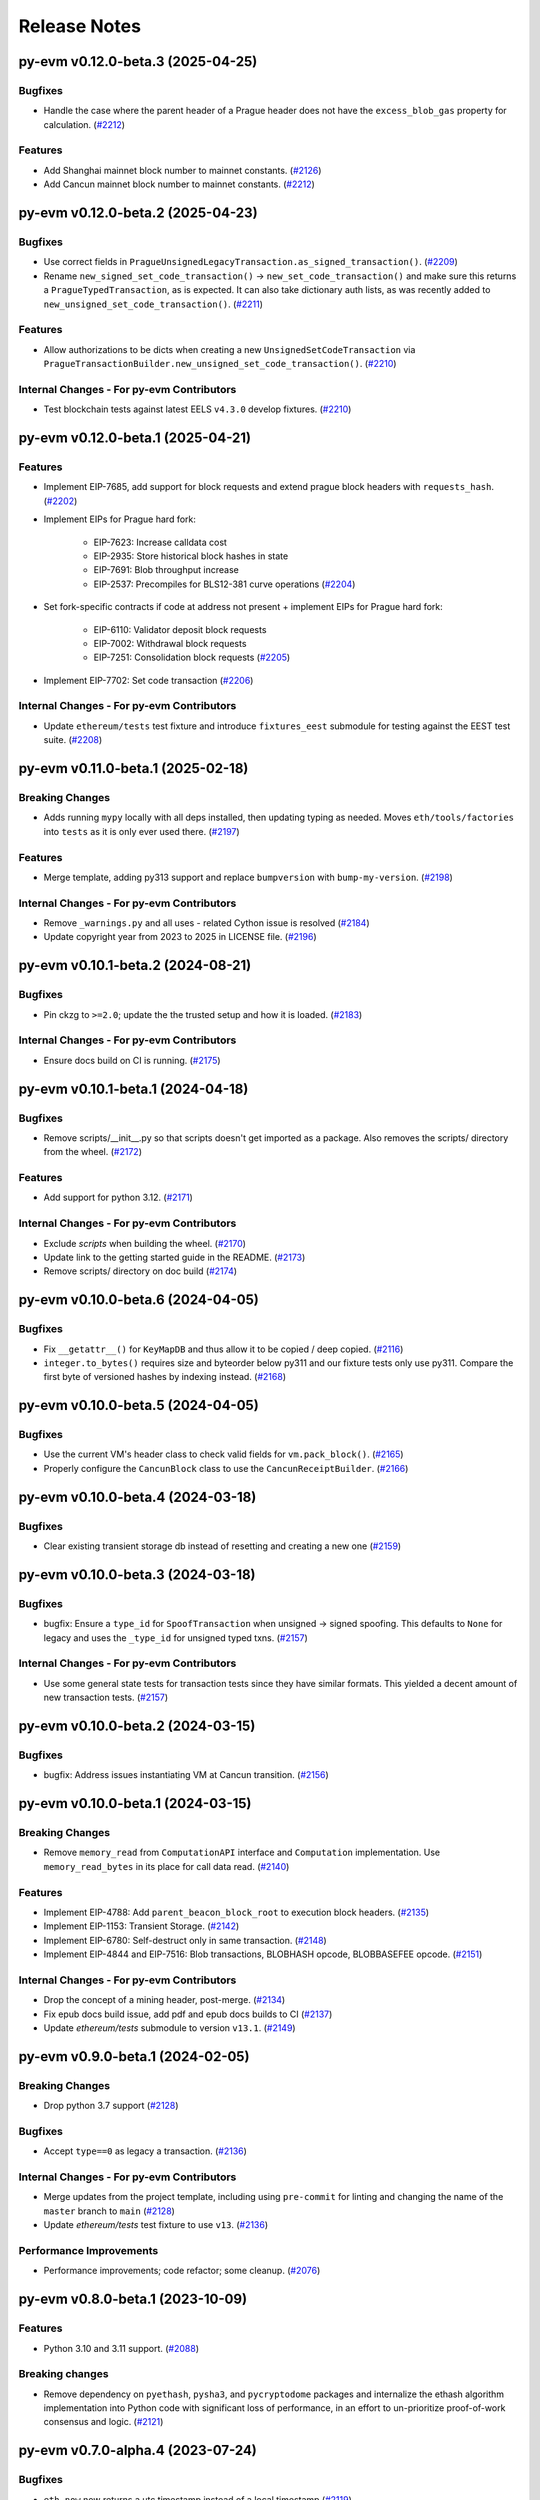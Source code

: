 Release Notes
=============

.. towncrier release notes start

py-evm v0.12.0-beta.3 (2025-04-25)
----------------------------------

Bugfixes
~~~~~~~~

- Handle the case where the parent header of a Prague header does not have the ``excess_blob_gas`` property for calculation. (`#2212 <https://github.com/ethereum/py-evm/issues/2212>`__)


Features
~~~~~~~~

- Add Shanghai mainnet block number to mainnet constants. (`#2126 <https://github.com/ethereum/py-evm/issues/2126>`__)
- Add Cancun mainnet block number to mainnet constants. (`#2212 <https://github.com/ethereum/py-evm/issues/2212>`__)


py-evm v0.12.0-beta.2 (2025-04-23)
----------------------------------

Bugfixes
~~~~~~~~

- Use correct fields in ``PragueUnsignedLegacyTransaction.as_signed_transaction()``. (`#2209 <https://github.com/ethereum/py-evm/issues/2209>`__)
- Rename ``new_signed_set_code_transaction()`` -> ``new_set_code_transaction()`` and make sure this returns a ``PragueTypedTransaction``, as is expected. It can also take dictionary auth lists, as was recently added to ``new_unsigned_set_code_transaction()``. (`#2211 <https://github.com/ethereum/py-evm/issues/2211>`__)


Features
~~~~~~~~

- Allow authorizations to be dicts when creating a new ``UnsignedSetCodeTransaction`` via ``PragueTransactionBuilder.new_unsigned_set_code_transaction()``. (`#2210 <https://github.com/ethereum/py-evm/issues/2210>`__)


Internal Changes - For py-evm Contributors
~~~~~~~~~~~~~~~~~~~~~~~~~~~~~~~~~~~~~~~~~~

- Test blockchain tests against latest EELS ``v4.3.0`` develop fixtures. (`#2210 <https://github.com/ethereum/py-evm/issues/2210>`__)


py-evm v0.12.0-beta.1 (2025-04-21)
----------------------------------

Features
~~~~~~~~

- Implement EIP-7685, add support for block requests and extend prague block headers with ``requests_hash``. (`#2202 <https://github.com/ethereum/py-evm/issues/2202>`__)
- Implement EIPs for Prague hard fork:

    - EIP-7623: Increase calldata cost
    - EIP-2935: Store historical block hashes in state
    - EIP-7691: Blob throughput increase
    - EIP-2537: Precompiles for BLS12-381 curve operations (`#2204 <https://github.com/ethereum/py-evm/issues/2204>`__)
- Set fork-specific contracts if code at address not present + implement EIPs for Prague hard fork:

    - EIP-6110: Validator deposit block requests
    - EIP-7002: Withdrawal block requests
    - EIP-7251: Consolidation block requests (`#2205 <https://github.com/ethereum/py-evm/issues/2205>`__)
- Implement EIP-7702: Set code transaction (`#2206 <https://github.com/ethereum/py-evm/issues/2206>`__)


Internal Changes - For py-evm Contributors
~~~~~~~~~~~~~~~~~~~~~~~~~~~~~~~~~~~~~~~~~~

- Update ``ethereum/tests`` test fixture and introduce ``fixtures_eest`` submodule for testing against the EEST test suite. (`#2208 <https://github.com/ethereum/py-evm/issues/2208>`__)


py-evm v0.11.0-beta.1 (2025-02-18)
----------------------------------

Breaking Changes
~~~~~~~~~~~~~~~~

- Adds running ``mypy`` locally with all deps installed, then updating typing as needed. Moves ``eth/tools/factories`` into ``tests`` as it is only ever used there. (`#2197 <https://github.com/ethereum/py-evm/issues/2197>`__)


Features
~~~~~~~~

- Merge template, adding py313 support and replace ``bumpversion`` with ``bump-my-version``. (`#2198 <https://github.com/ethereum/py-evm/issues/2198>`__)


Internal Changes - For py-evm Contributors
~~~~~~~~~~~~~~~~~~~~~~~~~~~~~~~~~~~~~~~~~~

- Remove ``_warnings.py`` and all uses - related Cython issue is resolved (`#2184 <https://github.com/ethereum/py-evm/issues/2184>`__)
- Update copyright year from 2023 to 2025 in LICENSE file. (`#2196 <https://github.com/ethereum/py-evm/issues/2196>`__)


py-evm v0.10.1-beta.2 (2024-08-21)
----------------------------------

Bugfixes
~~~~~~~~

- Pin ckzg to ``>=2.0``; update the the trusted setup and how it is loaded. (`#2183 <https://github.com/ethereum/py-evm/issues/2183>`__)


Internal Changes - For py-evm Contributors
~~~~~~~~~~~~~~~~~~~~~~~~~~~~~~~~~~~~~~~~~~

- Ensure docs build on CI is running. (`#2175 <https://github.com/ethereum/py-evm/issues/2175>`__)


py-evm v0.10.1-beta.1 (2024-04-18)
----------------------------------

Bugfixes
~~~~~~~~

- Remove scripts/__init__.py so that scripts doesn't get imported as a package. Also removes the scripts/ directory from the wheel. (`#2172 <https://github.com/ethereum/py-evm/issues/2172>`__)


Features
~~~~~~~~

- Add support for python 3.12. (`#2171 <https://github.com/ethereum/py-evm/issues/2171>`__)


Internal Changes - For py-evm Contributors
~~~~~~~~~~~~~~~~~~~~~~~~~~~~~~~~~~~~~~~~~~

- Exclude `scripts` when building the wheel. (`#2170 <https://github.com/ethereum/py-evm/issues/2170>`__)
- Update link to the getting started guide in the README. (`#2173 <https://github.com/ethereum/py-evm/issues/2173>`__)
- Remove scripts/ directory on doc build (`#2174 <https://github.com/ethereum/py-evm/issues/2174>`__)


py-evm v0.10.0-beta.6 (2024-04-05)
----------------------------------

Bugfixes
~~~~~~~~

- Fix ``__getattr__()`` for ``KeyMapDB`` and thus allow it to be copied / deep copied. (`#2116 <https://github.com/ethereum/py-evm/issues/2116>`__)
- ``integer.to_bytes()`` requires size and byteorder below py311 and our fixture tests only use py311. Compare the first byte of versioned hashes by indexing instead. (`#2168 <https://github.com/ethereum/py-evm/issues/2168>`__)


py-evm v0.10.0-beta.5 (2024-04-05)
----------------------------------

Bugfixes
~~~~~~~~

- Use the current VM's header class to check valid fields for ``vm.pack_block()``. (`#2165 <https://github.com/ethereum/py-evm/issues/2165>`__)
- Properly configure the ``CancunBlock`` class to use the ``CancunReceiptBuilder``. (`#2166 <https://github.com/ethereum/py-evm/issues/2166>`__)


py-evm v0.10.0-beta.4 (2024-03-18)
----------------------------------

Bugfixes
~~~~~~~~

- Clear existing transient storage db instead of resetting and creating a new one (`#2159 <https://github.com/ethereum/py-evm/issues/2159>`__)


py-evm v0.10.0-beta.3 (2024-03-18)
----------------------------------

Bugfixes
~~~~~~~~

- bugfix: Ensure a ``type_id`` for  ``SpoofTransaction`` when unsigned -> signed spoofing. This defaults to ``None`` for legacy and uses the ``_type_id`` for unsigned typed txns. (`#2157 <https://github.com/ethereum/py-evm/issues/2157>`__)


Internal Changes - For py-evm Contributors
~~~~~~~~~~~~~~~~~~~~~~~~~~~~~~~~~~~~~~~~~~

- Use some general state tests for transaction tests since they have similar formats. This yielded a decent amount of new transaction tests. (`#2157 <https://github.com/ethereum/py-evm/issues/2157>`__)


py-evm v0.10.0-beta.2 (2024-03-15)
----------------------------------

Bugfixes
~~~~~~~~

- bugfix: Address issues instantiating VM at Cancun transition. (`#2156 <https://github.com/ethereum/py-evm/issues/2156>`__)


py-evm v0.10.0-beta.1 (2024-03-15)
----------------------------------

Breaking Changes
~~~~~~~~~~~~~~~~

- Remove ``memory_read`` from ``ComputationAPI`` interface and ``Computation`` implementation. Use ``memory_read_bytes`` in its place for call data read. (`#2140 <https://github.com/ethereum/py-evm/issues/2140>`__)


Features
~~~~~~~~

- Implement EIP-4788: Add ``parent_beacon_block_root`` to execution block headers. (`#2135 <https://github.com/ethereum/py-evm/issues/2135>`__)
- Implement EIP-1153: Transient Storage. (`#2142 <https://github.com/ethereum/py-evm/issues/2142>`__)
- Implement EIP-6780: Self-destruct only in same transaction. (`#2148 <https://github.com/ethereum/py-evm/issues/2148>`__)
- Implement EIP-4844 and EIP-7516: Blob transactions, BLOBHASH opcode, BLOBBASEFEE opcode. (`#2151 <https://github.com/ethereum/py-evm/issues/2151>`__)


Internal Changes - For py-evm Contributors
~~~~~~~~~~~~~~~~~~~~~~~~~~~~~~~~~~~~~~~~~~

- Drop the concept of a mining header, post-merge. (`#2134 <https://github.com/ethereum/py-evm/issues/2134>`__)
- Fix epub docs build issue, add pdf and epub docs builds to CI (`#2137 <https://github.com/ethereum/py-evm/issues/2137>`__)
- Update *ethereum/tests* submodule to version ``v13.1``. (`#2149 <https://github.com/ethereum/py-evm/issues/2149>`__)


py-evm v0.9.0-beta.1 (2024-02-05)
---------------------------------

Breaking Changes
~~~~~~~~~~~~~~~~

- Drop python 3.7 support (`#2128 <https://github.com/ethereum/py-evm/issues/2128>`__)


Bugfixes
~~~~~~~~

- Accept ``type==0`` as legacy a transaction. (`#2136 <https://github.com/ethereum/py-evm/issues/2136>`__)


Internal Changes - For py-evm Contributors
~~~~~~~~~~~~~~~~~~~~~~~~~~~~~~~~~~~~~~~~~~

- Merge updates from the project template, including using ``pre-commit`` for linting and changing the name of the ``master`` branch to ``main`` (`#2128 <https://github.com/ethereum/py-evm/issues/2128>`__)
- Update `ethereum/tests` test fixture to use ``v13``. (`#2136 <https://github.com/ethereum/py-evm/issues/2136>`__)


Performance Improvements
~~~~~~~~~~~~~~~~~~~~~~~~

- Performance improvements; code refactor; some cleanup. (`#2076 <https://github.com/ethereum/py-evm/issues/2076>`__)


py-evm v0.8.0-beta.1 (2023-10-09)
---------------------------------

Features
~~~~~~~~

- Python 3.10 and 3.11 support. (`#2088 <https://github.com/ethereum/py-evm/issues/2088>`__)


Breaking changes
~~~~~~~~~~~~~~~~

- Remove dependency on ``pyethash``, ``pysha3``, and ``pycryptodome`` packages and internalize the ethash algorithm implementation into Python code with significant loss of performance, in an effort to un-prioritize proof-of-work consensus and logic. (`#2121 <https://github.com/ethereum/py-evm/issues/2121>`__)


py-evm v0.7.0-alpha.4 (2023-07-24)
----------------------------------

Bugfixes
~~~~~~~~

- ``eth_now`` now returns a utc timestamp instead of a local timestamp (`#2119 <https://github.com/ethereum/py-evm/issues/2119>`__)


Internal Changes - For py-evm Contributors
~~~~~~~~~~~~~~~~~~~~~~~~~~~~~~~~~~~~~~~~~~

- Bumped ``mypy`` version to 1.4.0 (`#2117 <https://github.com/ethereum/py-evm/issues/2117>`__)


py-evm v0.7.0-alpha.3 (2023-06-08)
----------------------------------

Bugfixes
~~~~~~~~

- Updated `CodeStream` slot name `pc` to `program_counter` to match the attribute name (`#2109 <https://github.com/ethereum/py-evm/issues/2109>`__)
- Bring ``CREATE`` and ``CREATE2`` logic up to speed wrt changes to EIP-2681 (high nonce). (`#2110 <https://github.com/ethereum/py-evm/issues/2110>`__)


Internal Changes - For py-evm Contributors
~~~~~~~~~~~~~~~~~~~~~~~~~~~~~~~~~~~~~~~~~~

- Update ``fixtures`` (ethereum/tests) version to ``v12.2`` and turn on all Shanghai fork tests since EOF is no longer in Shanghai. (`#2108 <https://github.com/ethereum/py-evm/issues/2108>`__)
- Fix some failing tests by properly decoding the tx bytes provided by the Transaction test fixtures. (`#2111 <https://github.com/ethereum/py-evm/issues/2111>`__)
- bump version for flake8, flake8-bugbear, and mypy, and cleanup `tox.ini` (`#2113 <https://github.com/ethereum/py-evm/issues/2113>`__)


py-evm v0.7.0-alpha.2 (2023-05-11)
----------------------------------

Bugfixes
~~~~~~~~

- Add missing receipt builder for the `ShanghaiBlock` class. (`#2105 <https://github.com/ethereum/py-evm/issues/2105>`__)


Internal Changes - For py-evm Contributors
~~~~~~~~~~~~~~~~~~~~~~~~~~~~~~~~~~~~~~~~~~

- Added [isort](https://pycqa.github.io/isort/) for automatically sorting python imports. (`#2094 <https://github.com/ethereum/py-evm/issues/2094>`__)
- pull in less-sensitive updates from the python project template (`#2095 <https://github.com/ethereum/py-evm/issues/2095>`__)
- Update ``pip`` version sitting in the circleci image before installing and running ``tox``. Install ``tox`` at the sys level to help avoid ``virtualenv`` version conflicts. (`#2102 <https://github.com/ethereum/py-evm/issues/2102>`__)
- Refactored the computation class hierarchy and cleaned up the code along the way. Some abstract API classes have more of the underlying properties that the subclasses implement. (`#2106 <https://github.com/ethereum/py-evm/issues/2106>`__)
- added `black` to lint dependencies and `isort`ed scripts directory (`#2107 <https://github.com/ethereum/py-evm/issues/2107>`__)


Miscellaneous changes
~~~~~~~~~~~~~~~~~~~~~

- `#2083 <https://github.com/ethereum/py-evm/issues/2083>`__


py-evm 0.7.0-alpha.1 (2023-04-10)
---------------------------------

Features
~~~~~~~~

- Add ``Shanghai`` hard fork support. (`#2093 <https://github.com/ethereum/py-evm/issues/2093>`__)


Breaking changes
~~~~~~~~~~~~~~~~

- ``configure_header()`` now accepts a difficulty function as a ``kwarg`` rather than positional ``arg`` due to POS priority. (`#2093 <https://github.com/ethereum/py-evm/issues/2093>`__)


py-evm 0.6.1-alpha.2 (2022-12-16)
---------------------------------

Miscellaneous internal changes
~~~~~~~~~~~~~~~~~~~~~~~~~~~~~~

- `#2090 <https://github.com/ethereum/py-evm/issues/2090>`__


py-evm 0.6.1-alpha.1 (2022-11-14)
---------------------------------

Features
~~~~~~~~

- Support for the ``paris`` fork a.k.a. "the merge". (`#2080 <https://github.com/ethereum/py-evm/issues/2080>`__)


Bugfixes
~~~~~~~~

- Use the ``DIFFICULTY_MINIMUM`` more appropriately as the lower limit in all difficulty calculations. (`#2084 <https://github.com/ethereum/py-evm/issues/2084>`__)


Internal Changes - for Contributors
~~~~~~~~~~~~~~~~~~~~~~~~~~~~~~~~~~~

- Update towncrier version to remove double headers. (`#2077 <https://github.com/ethereum/py-evm/issues/2077>`__)
- Update openssl config on circleci builds to re-introduce ``ripemd160`` function by default. (`#2087 <https://github.com/ethereum/py-evm/issues/2087>`__)


Miscellaneous internal changes
~~~~~~~~~~~~~~~~~~~~~~~~~~~~~~

- `#2078 <https://github.com/ethereum/py-evm/issues/2078>`__, `#2082 <https://github.com/ethereum/py-evm/issues/2082>`__, `#2085 <https://github.com/ethereum/py-evm/issues/2085>`__


py-evm 0.6.0-alpha.1 (2022-08-22)
---------------------------------

Features
~~~~~~~~

- Gray glacier support without ``Merge`` transition since ``Merge`` is not yet supported (`#2072 <https://github.com/ethereum/py-evm/issues/2072>`__)


Bugfixes
~~~~~~~~

- Arrow Glacier header serialization fixed to properly inherit from LondonBlockHeader (`#2047 <https://github.com/ethereum/py-evm/issues/2047>`__)


Deprecations and Removals
~~~~~~~~~~~~~~~~~~~~~~~~~

- Upgrade dependencies: eth-keys, eth-typing, eth-utils, py-ecc, rlp, trie (`#2068 <https://github.com/ethereum/py-evm/issues/2068>`__)
- Drop python 3.6 support (`#2070 <https://github.com/ethereum/py-evm/issues/2070>`__)


py-evm 0.5.0-alpha.3 (2022-01-26)
---------------------------------

Bugfixes
~~~~~~~~

- Downgrade upstream dependencies to allow only non-breaking changes. Once
  we're ready to cut web3.py v6 branch, we can pull in breaking changes from
  upstream dependencies. Namely, dropping Python 3.5 and 3.6. (`#2050
  <https://github.com/ethereum/py-evm/issues/2050>`__)


py-evm 0.5.0-alpha.2 (2021-12-16)
---------------------------------

Features
~~~~~~~~

- Arrow Glacier Support

  - Implement `EIP-4345 <https://eips.ethereum.org/EIPS/eip-4345>`_ for Arrow Glacier support. (`#2045 <https://github.com/ethereum/py-evm/issues/2045>`__)


Miscellaneous internal changes
~~~~~~~~~~~~~~~~~~~~~~~~~~~~~~

- `#2040 <https://github.com/ethereum/py-evm/issues/2040>`__, `#2045 <https://github.com/ethereum/py-evm/issues/2045>`__, `#2048 <https://github.com/ethereum/py-evm/issues/2048>`__


py-evm 0.5.0-alpha.1 (2021-10-13)
---------------------------------

Features
~~~~~~~~

- (`#2038 <https://github.com/ethereum/py-evm/issues/2038>`__)

    - Add :meth:`~eth.vm.forks.berlin.transactions.UnsignedAccessListTransaction.validate` method and `intrinsic_gas` property to `UnsignedAccessListTransaction`
    - Add :meth:`~eth.vm.forks.london.transactions.UnsignedDynamicFeeTransaction.validate` method and `intrinsic_gas` property to `UnsignedDynamicFeeTransaction`


Improved Documentation
~~~~~~~~~~~~~~~~~~~~~~

- Updated the reference to the project template in the docs to https://github.com/ethereum/ethereum-python-project-template and changed the location in the git clone command accordingly. (`#2032 <https://github.com/ethereum/py-evm/issues/2032>`__)
- Documentation updates to use latest py-evm version, grammar updates, python version updates, replace Gitter link with Discord link, and change [.dev] -> ".[dev]" in docs for better compatibility across shells (`#2036 <https://github.com/ethereum/py-evm/issues/2036>`__)


py-evm 0.5.0-alpha.0 (2021-09-30)
---------------------------------

Features
~~~~~~~~

**London Support**

- Pass all London tests from the ethereum/tests repo (`#2017 <https://github.com/ethereum/py-evm/issues/2017>`__)
- Implement `EIP-1559 <https://eips.ethereum.org/EIPS/eip-1559>`_ for London support. (`#2013 <https://github.com/ethereum/py-evm/issues/2013>`__)
- Implement `EIP-3198 <https://eips.ethereum.org/EIPS/eip-3198>`_ for London support. (`#2015 <https://github.com/ethereum/py-evm/issues/2015>`__)
- Implement `EIP-3554 <https://eips.ethereum.org/EIPS/eip-3554>`_ for London support. (`#2018 <https://github.com/ethereum/py-evm/issues/2018>`__)
- Implement `EIP-3541 <https://eips.ethereum.org/EIPS/eip-3541>`_ for London support. (`#2018 <https://github.com/ethereum/py-evm/issues/2018>`__)
- Implement `EIP-3529 <https://eips.ethereum.org/EIPS/eip-3529>`_ for London support. (`#2020 <https://github.com/ethereum/py-evm/issues/2020>`__)


Bugfixes
~~~~~~~~

- Replace local timestamps with UTC timestamps (`#2013 <https://github.com/ethereum/py-evm/issues/2013>`__)

  - Use UTC timestamp instead of local time zone, when creating a header.
  - Use UTC for clique validation.

- Was overly permissive on the header gas limit by one gas. (`#2021 <https://github.com/ethereum/py-evm/issues/2021>`__)

  - Make header gas limit more restrictive by one, in various places.
  - Validate uncle gas limits are within bounds of parent. This was previously not validated at all.
- Erase return data for exceptions with `erases_return_data` flag set to True and for CREATE / CREATE2 computations with insufficient funds (`#2023 <https://github.com/ethereum/py-evm/issues/2023>`__)


Deprecations and Removals
~~~~~~~~~~~~~~~~~~~~~~~~~

- Removed old options and methods for creating a header, now that headers vary by fork. (`#2013 <https://github.com/ethereum/py-evm/issues/2013>`__)

  - :meth:`eth.rlp.headers.BlockHeader.from_parent()` is gone, because you should
    always use the VM to create a header (to make sure you get the correct type).
  - Can no longer supply some fields to the genesis, like bloom and parent_hash.


Internal Changes - for Contributors
~~~~~~~~~~~~~~~~~~~~~~~~~~~~~~~~~~~
- Misc test improvements (`#2013 <https://github.com/ethereum/py-evm/issues/2013>`__)

  - some test_vm fixes:

    - use the correctly paired VMs in PoW test
    - make sure *only* the block number is invalid in block number validity test
  - more robust test fixture name generation
  - run a newer version of the lint test from `make lint`
- Various upgrades and related updates (`#2016 <https://github.com/ethereum/py-evm/issues/2016>`__)

  - Upgrade pytest and pytest-xdist. Caching was causing very slow test runs locally in pytest v5
  - Update ethereum/tests (Updated in various PRs. At release time, checked out at v10.0)
  - Remove json-fixture caching to resolve stale cache issues that caused test
    failures (at some expense to speed)
  - Make xdist failures show up correctly in the transition tests
- During fixture tests, verify that the generated genesis block matches the fixture's RLP-encoding. (`#2022 <https://github.com/ethereum/py-evm/issues/2022>`__)
- Squash sphinx warnings with a small documentation reorg. (`#2021 <https://github.com/ethereum/py-evm/issues/2021>`__)


py-evm 0.4.0-alpha.4 (2021-04-07)
---------------------------------

Features
~~~~~~~~

- Add Python 3.9 support (`#1999 <https://github.com/ethereum/py-evm/issues/1999>`__)


Internal Changes - for Contributors
~~~~~~~~~~~~~~~~~~~~~~~~~~~~~~~~~~~

- Update ethereum/tests fixture to v8.0.2, mark some new tests as too slow for CI. (`#1998 <https://github.com/ethereum/py-evm/issues/1998>`__)


Miscellaneous internal changes
~~~~~~~~~~~~~~~~~~~~~~~~~~~~~~

- Update blake2b-py requirement from >=0.1.2 to >=0.1.4 (`#1999 <https://github.com/ethereum/py-evm/issues/1999>`__)


py-evm 0.4.0-alpha.3 (2021-03-24)
---------------------------------

Features
~~~~~~~~

- Expose a ``type_id`` on all transactions. It is ``None`` for legacy transactions. (`#1996 <https://github.com/ethereum/py-evm/issues/1996>`__)
- Add new LegacyTransactionFieldsAPI, with a v field for callers that want to access v directly. (`#1997 <https://github.com/ethereum/py-evm/issues/1997>`__)


Bugfixes
~~~~~~~~

- Fix a crash in :meth:`eth.chains.base.Chain.get_transaction_receipt` and
  :meth:`eth.chains.base.Chain.get_transaction_receipt_by_index` that resulted in this exception:
  ``TypeError: get_receipt_by_index() got an unexpected keyword argument 'receipt_builder'`` (`#1994 <https://github.com/ethereum/py-evm/issues/1994>`__)


py-evm 0.4.0-alpha.2 (2021-03-22)
---------------------------------

Bugfixes
~~~~~~~~

- Add Berlin block numbers for Goerli and Ropsten. Correct the type signature for
  TransactionBuilderAPI and ReceiptBuilderAPI, because deserialize() can take a list of bytes for the legacy
  types. (`#1993 <https://github.com/ethereum/py-evm/issues/1993>`__)


py-evm 0.4.0-alpha.1 (2021-03-22)
---------------------------------

Features
~~~~~~~~

- Berlin Support

  - EIP-2718: Typed Transactions -- no new functionality, really. It is mostly
    refactoring in preparation for EIP-2930. (which does churn the code a
    fair bit) (`#1973 <https://github.com/ethereum/py-evm/issues/1973>`__)
  - EIP-2930: Optional access lists. Implement the new transaction type 1, which pre-warms account &
    storage caches from EIP-2929, and adds first-class chain_id support. (`#1975 <https://github.com/ethereum/py-evm/issues/1975>`__)
  - EIP-2929: Gas cost increases for state access opcodes. Charge more for cold-cache access of account
    and storage. (`#1974 <https://github.com/ethereum/py-evm/issues/1974>`__)
  - EIP-2565: Update ModExp precompile gas cost calculation (`#1976 <https://github.com/ethereum/py-evm/issues/1976>`__ & `#1989 <https://github.com/ethereum/py-evm/issues/1989>`__)


Bugfixes
~~~~~~~~

- Uncles with the same timestamp as their parents are invalid. Reject them, and add the test from
  ethereum/tests. (`#1979 <https://github.com/ethereum/py-evm/issues/1979>`__)


Performance improvements
~~~~~~~~~~~~~~~~~~~~~~~~

- Got a >10x speedup of some benchmarks and other tests, by adding a new :meth:`eth.chains.base.MiningChain.mine_all`
  API and using it. This is a public API, and should be used whenever all the transactions are known
  up front, to get a significant speedup. (`#1967 <https://github.com/ethereum/py-evm/issues/1967>`__)


Internal Changes - for Contributors
~~~~~~~~~~~~~~~~~~~~~~~~~~~~~~~~~~~

- Upgrade tests fixtures to v8.0.1, with Berlin tests. Skipped several slow tests in Istanbul. Added pytest-timeout to limit annoyance of new slow tests. (`#1971 <https://github.com/ethereum/py-evm/issues/1971>`__, `#1987 <https://github.com/ethereum/py-evm/issues/1987>`__, `#1991 <https://github.com/ethereum/py-evm/issues/1991>`__, `#1989 <https://github.com/ethereum/py-evm/issues/1989>`__)
- Make sure Berlin is tested across all core tests. (also patched in some missing Muir Glacier ones) (`#1977 <https://github.com/ethereum/py-evm/issues/1977>`__)


py-evm 0.3.0-alpha.20 (2020-10-21)
----------------------------------

Bugfixes
~~~~~~~~

- Upgrade rlp library to ``v2.0.0`` stable, which is friendlier to 32-bit and other
  architectures. Downstream applications can choose to explicitly install the rust
  implementation with ``pip install rlp[rust-backend]``.
  (`d553bd <https://github.com/ethereum/py-evm/commit/d553bd405bbf41a1da0c227a614baba7b43e9449>`__)


py-evm 0.3.0-alpha.19 (2020-08-31)
----------------------------------

Features
~~~~~~~~

- Add a new hook :meth:`eth.abc.VirtualMachineAPI.transaction_applied_hook` which is triggered after
  each transaction in ``apply_all_transactions``, which is called by ``import_block``. The first use
  case is reporting progress in the middle of Beam Sync. (`#1950 <https://github.com/ethereum/py-evm/issues/1950>`__)


Performance improvements
~~~~~~~~~~~~~~~~~~~~~~~~

- Upgrade rlp library to ``v2.0.0-a1`` which uses faster rust based encoding/decoding. (`#1951 <https://github.com/ethereum/py-evm/issues/1951>`__)


Deprecations and Removals
~~~~~~~~~~~~~~~~~~~~~~~~~

- Removed unused and broken ``add_uncle`` API on ``FrontierBlock`` and
  consequentially on all other derived block classes. (`#1949 <https://github.com/ethereum/py-evm/issues/1949>`__)


Internal Changes - for Contributors
~~~~~~~~~~~~~~~~~~~~~~~~~~~~~~~~~~~

- Improve type safety by ensuring abc types do not inherit from ``rlp.Serializable``
  which implicitly has type ``Any``. (`#1948 <https://github.com/ethereum/py-evm/issues/1948>`__)


Miscellaneous internal changes
~~~~~~~~~~~~~~~~~~~~~~~~~~~~~~

- `#1953 <https://github.com/ethereum/py-evm/issues/1953>`__


py-evm 0.3.0-alpha.18 (2020-06-25)
----------------------------------

Features
~~~~~~~~

- Expose ``get_chain_gaps()`` on ``ChainDB`` to track gaps in the chain of blocks. (`#1947 <https://github.com/ethereum/py-evm/issues/1947>`__)


Internal Changes - for Contributors
~~~~~~~~~~~~~~~~~~~~~~~~~~~~~~~~~~~

- Allow `mine_block` of chain builder tools to take a ``transactions`` parameter.
  This makes it easier to model test scenarios that depend on creating blocks
  with transactions. (`#1947 <https://github.com/ethereum/py-evm/issues/1947>`__)
- upgrade to Upgrade py-trie to the new v2.0.0-alpha.2 with fixed ``TraversedPartialPath``

py-evm 0.3.0-alpha.17 (2020-06-02)
----------------------------------

Features
~~~~~~~~

- Added support for Python 3.8. (`#1940 <https://github.com/ethereum/py-evm/issues/1940>`__)
- Methods now raise :class:`~eth.exceptions.BlockNotFound` when retrieving a block, and some part
  of the block is missing. These methods used to raise a KeyError if transactions were missing, or a
  ``HeaderNotFound`` if uncles were missing:

    - :meth:`eth.db.chain.ChainDB.get_block_by_header`
    - :meth:`eth.db.chain.ChainDB.get_block_by_hash` (it still raises a HeaderNotFound if there is no
      header matching the given hash)
    - :meth:`Block.from_header() <eth.abc.BlockAPI.from_header>` (`#1943 <https://github.com/ethereum/py-evm/issues/1943>`__)


Bugfixes
~~~~~~~~

- A number of fixes related to checkpoints and persisting old headers, especially
  when we try to persist headers that don't match the checkpoints.

    - A new exception :class:`~eth.exceptions.CheckpointsMustBeCanonical` raised when persisting a
      header that is not linked to a previously-saved checkpoint.
      (note: we now explicitly save checkpoints)
    - More broadly, any block persist that would cause the checkpoint to be decanonicalized will
      raise the :class:`~eth.exceptions.CheckpointsMustBeCanonical`.
    - Re-insert gaps in the chain when a checkpoint and (parent or child) header do not link
    - De-canonicalize all children of orphans. (Previously, only decanonicalized headers with block
      numbers that matched the new canonical headers)
    - Added some new hypothesis tests to get more confidence that we covered most cases
    - When filling a gap, if there's an existing child that is not a checkpoint and doesn't link to
      the parent, then the parent block wins, and the child block is de-canonicalized (and gap added). (`#1929 <https://github.com/ethereum/py-evm/issues/1929>`__)


Internal Changes - for Contributors
~~~~~~~~~~~~~~~~~~~~~~~~~~~~~~~~~~~

- Upgrade py-trie to the new v2.0.0-alpha.1, and pin it for stability. (`#1935 <https://github.com/ethereum/py-evm/issues/1935>`__)
- Improve the error when transaction nonce is invalid: include expected and actual. (`#1936 <https://github.com/ethereum/py-evm/issues/1936>`__)


py-evm 0.3.0-alpha.16 (2020-05-27)
----------------------------------

Features
~~~~~~~~

- Expose ``get_header_chain_gaps()`` API on HeaderDB to track chain gaps (`#1924 <https://github.com/ethereum/py-evm/issues/1924>`__)
- Add a new ``persist_unexecuted_block`` API to ``ChainDB``. This API should be used to persist
  a block without executing the EVM on it. The API is used by
  syncing strategies that do not execute all blocks but fill old blocks
  back in (e.g. ``beam`` or ``fast`` sync) (`#1925 <https://github.com/ethereum/py-evm/issues/1925>`__)
- Update the allowable version of `py_ecc` library. (`#1934 <https://github.com/ethereum/py-evm/issues/1934>`__)


py-evm 0.3.0-alpha.15 (2020-04-14)
----------------------------------

Features
~~~~~~~~

- :meth:`eth.chains.base.Chain.import_block()` now returns some meta-information about the witness.
  You can get a list of trie node hashes needed to build the witness, as well
  as the accesses of accounts, storage slots, and bytecodes. (`#1917
  <https://github.com/ethereum/py-evm/issues/1917>`__)


Internal Changes - for Contributors
~~~~~~~~~~~~~~~~~~~~~~~~~~~~~~~~~~~

- Use a more recent eth-keys, which calls an eth-typing that's not deprecated. (`#1665 <https://github.com/ethereum/py-evm/issues/1665>`__)
- Upgrade pytest-xdist from 1.18.1 to 1.31.0, to fix a CI crash. (`#1917 <https://github.com/ethereum/py-evm/issues/1917>`__)
- Added :class:`~eth.db.accesslog.KeyAccessLoggerDB` and its atomic twin; faster ``make
  validate-docs`` (but you have to remember to ``pip install -e .[doc]`` yourself); ``str(block)`` now
  includes some bytes of the block hash. (`#1918 <https://github.com/ethereum/py-evm/issues/1918>`__)
- Fix for creating a duplicate "ghost" Computation that was never used. It didn't
  break anything, but was inelegant and surprising to get extra objects created
  that were mostly useless. This was achieved by changing
  :meth:`eth.abc.ComputationAPI.apply_message` and
  :meth:`eth.abc.ComputationAPI.apply_create_message` to be class methods. (`#1921 <https://github.com/ethereum/py-evm/issues/1921>`__)


py-evm 0.3.0-alpha.14 (2020-02-10)
----------------------------------

Features
~~~~~~~~

- Change return type for ``import_block`` from ``Tuple[BlockAPI, Tuple[BlockAPI, ...], Tuple[BlockAPI, ...]]`` to ``BlockImportResult`` (NamedTuple). (`#1910 <https://github.com/ethereum/py-evm/issues/1910>`__)


Bugfixes
~~~~~~~~

- Fixed a consensus-critical bug for contracts that are created and destroyed in the same block,
  especially pre-Byzantium. (`#1912 <https://github.com/ethereum/py-evm/issues/1912>`__)


Internal Changes - for Contributors
~~~~~~~~~~~~~~~~~~~~~~~~~~~~~~~~~~~

- Add explicit tests for ``validate_header`` (`#1911 <https://github.com/ethereum/py-evm/issues/1911>`__)


py-evm 0.3.0-alpha.13 (2020-01-13)
----------------------------------

Features
~~~~~~~~

- Make handling of different consensus mechanisms more flexible and sound.

  1. ``validate_seal`` and ``validate_header`` are now instance methods. The only reason they can
  be classmethods today is because our Pow implementation relies on a globally shared cache
  which should be refactored to use the ``ConsensusContextAPI``.

  2. There a two new methods: ``chain.validate_chain_extension(header, parents)`` and
  ``vm.validate_seal_extension``. They perform extension seal checks to support consensus schemes
  where headers can not be checked if parents are missing.

  3. The consensus mechanism is now abstracted via ``ConsensusAPI`` and ``ConsensusContextAPI``.
  VMs instantiate a consensus api based on the set ``consensus_class`` and pass it a context which
  they receive from the chain upon instantiation. The chain instantiates the consensus context api
  based on the ``consensus_context_class``. (`#1899 <https://github.com/ethereum/py-evm/issues/1899>`__)
- Support Istanbul fork in ``GOERLI_VM_CONFIGURATION`` (`#1904 <https://github.com/ethereum/py-evm/issues/1904>`__)


Bugfixes
~~~~~~~~

- Do not mention PoW in the logging message that we log when `validate_seal` fails.
  The VM could also be running under a non-PoW consensus mechanism. (`#1907 <https://github.com/ethereum/py-evm/issues/1907>`__)


Deprecations and Removals
~~~~~~~~~~~~~~~~~~~~~~~~~

- Drop optional ``check_seal`` param from ``VM.validate_header`` and turn it into a ``classmethod``.
  Seal checks now need to be made explicitly via ``VM.check_seal`` which is also aligned
  with ``VM.check_seal_extension``. (`#1909 <https://github.com/ethereum/py-evm/issues/1909>`__)


py-evm 0.3.0-alpha.12 (2019-12-19)
----------------------------------

Features
~~~~~~~~

- Implement the Muir Glacier fork

  See: https://eips.ethereum.org/EIPS/eip-2387 (`#1901 <https://github.com/ethereum/py-evm/issues/1901>`__)


py-evm 0.3.0-alpha.11 (2019-12-12)
----------------------------------

Bugfixes
~~~~~~~~

- When double-deleting a storage slot, got ``KeyError: (b'\x03', 'key could not be deleted in
  JournalDB, because it was missing')``. This was fallout from `#1893
  <https://github.com/ethereum/py-evm/pull/1893>`_ (`#1898 <https://github.com/ethereum/py-evm/issues/1898>`__)


Performance improvements
~~~~~~~~~~~~~~~~~~~~~~~~

- Improve performance when importing a header which is a child of the current canonical
  chain tip. (`#1891 <https://github.com/ethereum/py-evm/issues/1891>`__)


py-evm 0.3.0-alpha.10 (2019-12-09)
----------------------------------

Bugfixes
~~~~~~~~

- Bug: if data was missing during a call to :meth:`~eth.vm.base.VM.apply_all_transactions`,
  then the call would revert and continue processing transactions. Fix: we re-raise
  the :class:`~eth.exceptions.EVMMissingData` and do not continue processing transactions. (`#1889 <https://github.com/ethereum/py-evm/issues/1889>`__)
- Fix for net gas metering (EIP-2200) in Istanbul. The "original value" used to calculate gas
  costs was incorrectly accessing the value at the start of the block, instead of the start of the
  transaction. (`#1893 <https://github.com/ethereum/py-evm/issues/1893>`__)


Improved Documentation
~~~~~~~~~~~~~~~~~~~~~~

- Add Matomo Tracking to Docs site.

  Matomo is an Open Source web analytics platform that allows us
  to get better insights and optimize for our audience without
  the negative consequences of other compareable platforms.

  Read more: https://matomo.org/why-matomo/ (`#1892 <https://github.com/ethereum/py-evm/issues/1892>`__)


py-evm 0.3.0-alpha.9 (2019-12-02)
---------------------------------

Features
~~~~~~~~

- Add new Chain APIs (`#1887 <https://github.com/ethereum/py-evm/issues/1887>`__):

  - :meth:`~eth.chains.base.Chain.get_canonical_block_header_by_number` (parallel to :meth:`~eth.chains.base.Chain.get_canonical_block_by_number`)
  - :meth:`~eth.chains.base.Chain.get_canonical_transaction_index`
  - :meth:`~eth.chains.base.Chain.get_canonical_transaction_by_index`
  - :meth:`~eth.chains.base.Chain.get_transaction_receipt_by_index`


Bugfixes
~~~~~~~~

- Remove the ice age delay that was accidentally left in Istanbul (`#1877 <https://github.com/ethereum/py-evm/issues/1877>`__)


Improved Documentation
~~~~~~~~~~~~~~~~~~~~~~

- In the API docs display class methods, static methods and methods as one group "methods".
  While we ideally wish to separate these, Sphinx keeps them all as one group which we'll
  be following until we find a better option. (`#794 <https://github.com/ethereum/py-evm/issues/794>`__)
- Tweak layout of API docs to improve readability

  Group API docs by member (methods, attributes) (`#1797 <https://github.com/ethereum/py-evm/issues/1797>`__)
- API doc additions (`#1880 <https://github.com/ethereum/py-evm/issues/1880>`__)

  - Add missing API docs for :class:`~eth.chains.base.MiningChain`.
  - Add missing API docs for :mod:`eth.db.*`
  - Add missing API docs for :class:`~eth.vm.forks.constantinople.ConstantinopleVM`,
    :class:`~eth.vm.forks.petersburg.PetersburgVM` and
    :class:`~eth.vm.forks.istanbul.IstanbulVM` forks
  - Move all docstrings that aren't overly specific to a particular implementation from
    the implementation to the interface. This has the effect that the docstring will
    appear both on the interface as well as on the implementation except for when the
    implementation overwrites the docstring with a more specific descriptions.
- Add docstrings to all public APIs that were still lacking one. (`#1882 <https://github.com/ethereum/py-evm/issues/1882>`__)


py-evm 0.3.0-alpha.8 (2019-11-05)
---------------------------------

Features
~~~~~~~~

- *Partly* implement Clique consensus according to EIP 225. The implementation doesn't yet cover
  a mode of operation that would allow to operate as a signer and create blocks. It does however,
  allow syncing a chain (e.g. Görli) by following the ruleset that is defined in EIP-225. (`#1855 <https://github.com/ethereum/py-evm/issues/1855>`__)
- Set Istanbul block number for mainnet to 9069000, and for Görli to 1561651, as per
  `EIP-1679 <https://eips.ethereum.org/EIPS/eip-1679#activation>`_. (`#1858 <https://github.com/ethereum/py-evm/issues/1858>`__)
- Make the *max length validation* of the `extra_data` field configurable. The reason for that is that
  different consensus engines such as Clique repurpose this field using different max length limits. (`#1864 <https://github.com/ethereum/py-evm/issues/1864>`__)


Bugfixes
~~~~~~~~

- Resolve version conflict regarding `pluggy` dependency that came up during installation. (`#1860 <https://github.com/ethereum/py-evm/issues/1860>`__)
- Fix issue where Py-EVM crashes when `0` is used as a value for `seal_check_random_sample_rate`.
  Previously, this would lead to a DivideByZero error, whereas now it is recognized as not performing
  any seal check. This is also symmetric to the current *opposite* behavior of passing `1` to check
  every single header instead of taking samples. (`#1862 <https://github.com/ethereum/py-evm/issues/1862>`__)
- Improve usability of error message by including hex values of affected hashes. (`#1863 <https://github.com/ethereum/py-evm/issues/1863>`__)
- Gas estimation bugfix: storage values are now correctly reset to original value if the transaction
  includes a self-destruct, when running estimation iterations. Previously, estimation iterations
  would produce undefined results, if the transaction included a self-destruct. (`#1865 <https://github.com/ethereum/py-evm/issues/1865>`__)


Performance improvements
~~~~~~~~~~~~~~~~~~~~~~~~

- Use new `blake2b-py library <https://github.com/davesque/blake2b-py>`_ for 560x speedup of
  Blake2 F compression function. (`#1836 <https://github.com/ethereum/py-evm/issues/1836>`__)


Internal Changes - for Contributors
~~~~~~~~~~~~~~~~~~~~~~~~~~~~~~~~~~~

- Update upstream test fixtures to `v7.0.0 beta.1 <https://github.com/ethereum/tests/releases/tag/v7.0.0-beta.1>`_
  and address the two arising disagreements on what accounts should be collected for state trie clearing (as per
  `EIP-161 <https://eips.ethereum.org/EIPS/eip-161>`_) if a nested call frame had an error. (`#1858 <https://github.com/ethereum/py-evm/issues/1858>`__)


py-evm 0.3.0-alpha.7 (2019-09-19)
---------------------------------

Features
~~~~~~~~

- Enable Istanbul fork on Ropsten chain (`#1851 <https://github.com/ethereum/py-evm/issues/1851>`__)


Bugfixes
~~~~~~~~

- Update codebase to more consistently use the ``eth_typing.BlockNumber`` type. (`#1850 <https://github.com/ethereum/py-evm/issues/1850>`__)


py-evm 0.3.0-alpha.6 (2019-09-05)
---------------------------------

Features
~~~~~~~~

- Add EIP-1344 to Istanbul: Chain ID Opcode (`#1817 <https://github.com/ethereum/py-evm/issues/1817>`__)
- Add EIP-152 to Istanbul: Blake2b F Compression precompile at address 9 (`#1818 <https://github.com/ethereum/py-evm/issues/1818>`__)
- Add EIP-2200 to Istanbul: Net gas metering (`#1825 <https://github.com/ethereum/py-evm/issues/1825>`__)
- Add EIP-1884 to Istanbul: Reprice trie-size dependent opcodes (`#1826 <https://github.com/ethereum/py-evm/issues/1826>`__)
- Add EIP-2028: Transaction data gas cost reduction (`#1832 <https://github.com/ethereum/py-evm/issues/1832>`__)
- Expose type hint information via PEP561 (`#1845 <https://github.com/ethereum/py-evm/issues/1845>`__)


Bugfixes
~~~~~~~~

- Add missing ``@abstractmethod`` decorator to ``ConfigurableAPI.configure``. (`#1822 <https://github.com/ethereum/py-evm/issues/1822>`__)


Performance improvements
~~~~~~~~~~~~~~~~~~~~~~~~

- ~20% speedup on "simple value transfer" benchmarks, ~10% overall benchmark lift. Optimized retrieval
  of transactions and receipts from the trie database. (`#1841 <https://github.com/ethereum/py-evm/issues/1841>`__)


Improved Documentation
~~~~~~~~~~~~~~~~~~~~~~

- Add a "Performance improvements" section to the release notes (`#1841 <https://github.com/ethereum/py-evm/issues/1841>`__)


Deprecations and Removals
~~~~~~~~~~~~~~~~~~~~~~~~~

- Upgrade to ``eth-utils>=1.7.0`` which removes the ``eth.tools.logging`` module implementations of ``ExtendedDebugLogger`` in favor of the ones exposed by the ``eth-utils`` library.  This also removes the automatic setup of the ``DEBUG2`` logging level which was previously a side effect of importing the ``eth`` module.  See ``eth_utils.setup_DEBUG2_logging`` for more information. (`#1846 <https://github.com/ethereum/py-evm/issues/1846>`__)


py-evm 0.3.0-alpha.5 (2019-08-22)
---------------------------------

Features
~~~~~~~~

- Add EIP-1108 to Istanbul: Reduce EC precompile costs (`#1819 <https://github.com/ethereum/py-evm/issues/1819>`__)


Bugfixes
~~~~~~~~

- Make sure ``persist_checkpoint_header`` sets the given header as canonical head. (`#1830 <https://github.com/ethereum/py-evm/issues/1830>`__)


Improved Documentation
~~~~~~~~~~~~~~~~~~~~~~

- Remove section on Trinity's goals from the Readme. It's been a leftover from when
  Py-EVM and Trinity where hosted in a single repository. (`#1827 <https://github.com/ethereum/py-evm/issues/1827>`__)


py-evm 0.3.0-alpha.4 (2019-08-19)
---------------------------------

Features
~~~~~~~~

- Add an *optional* ``genesis_parent_hash`` parameter to
  :meth:`~eth.db.header.HeaderDB.persist_header_chain` and
  :meth:`~eth.db.chain.ChainDB.persist_block` that allows to overwrite the hash that is used
  to identify the genesis header. This allows persisting headers / blocks that aren't (yet)
  connected back to the true genesis header.

  This feature opens up new, faster syncing techniques. (`#1823 <https://github.com/ethereum/py-evm/issues/1823>`__)


Bugfixes
~~~~~~~~

- Add missing ``@abstractmethod`` decorator to ``ConfigurableAPI.configure``. (`#1822 <https://github.com/ethereum/py-evm/issues/1822>`__)


Deprecations and Removals
~~~~~~~~~~~~~~~~~~~~~~~~~

- Remove ``AsyncHeaderDB`` that wasn't used anywhere (`#1823 <https://github.com/ethereum/py-evm/issues/1823>`__)


py-evm 0.3.0-alpha.3 (2019-08-13)
---------------------------------

Bugfixes
~~~~~~~~

- Add back missing ``Chain.get_vm_class`` method. (`#1821 <https://github.com/ethereum/py-evm/issues/1821>`__)


py-evm 0.3.0-alpha.2 (2019-08-13)
---------------------------------

Features
~~~~~~~~

- Package up test suites for the ``DatabaseAPI`` and ``AtomicDatabaseAPI`` to be class-based to make them reusable by other libaries. (`#1813 <https://github.com/ethereum/py-evm/issues/1813>`__)


Bugfixes
~~~~~~~~

- Fix a crash during chain reorganization on a header-only chain (which can happen during Beam Sync) (`#1810 <https://github.com/ethereum/py-evm/issues/1810>`__)


Improved Documentation
~~~~~~~~~~~~~~~~~~~~~~

- Setup towncrier to generate release notes from fragment files to  ensure a higher standard
  for release notes. (`#1796 <https://github.com/ethereum/py-evm/issues/1796>`__)


Deprecations and Removals
~~~~~~~~~~~~~~~~~~~~~~~~~

- Drop StateRootNotFound as an over-specialized version of EVMMissingData.
  Drop VMState.execute_transaction() as redundant to VMState.apply_transaction(). (`#1809 <https://github.com/ethereum/py-evm/issues/1809>`__)


v0.3.0-alpha.1
--------------------------

Released 2019-06-05
(off-schedule release to handle eth-keys dependency issue)

- `#1785 <https://github.com/ethereum/py-evm/pull/1785>`_: Breaking Change: Dropped python3.5 support
- `#1788 <https://github.com/ethereum/py-evm/pull/1788>`_: Fix dependency issue with eth-keys, don't allow v0.3+ for now


0.2.0-alpha.43
--------------------------

Released 2019-05-20

- `#1778 <https://github.com/ethereum/py-evm/pull/1778>`_: Feature: Raise custom decorated exceptions when a trie node is missing from the database (plus some bonus logging and performance improvements)
- `#1732 <https://github.com/ethereum/py-evm/pull/1732>`_: Bugfix: squashed an occasional "mix hash mismatch" while syncing
- `#1716 <https://github.com/ethereum/py-evm/pull/1716>`_: Performance: only calculate & persist state root at end of block (post-Byzantium)
- `#1735 <https://github.com/ethereum/py-evm/pull/1735>`_:

  - Performance: only calculate & persist storage roots at end of block (post-Byzantium)
  - Performance: batch all account trie writes to the database once per block
- `#1747 <https://github.com/ethereum/py-evm/pull/1747>`_:

  - Maintenance: Lazily generate VM.block on first access. Enables loading the VM when you don't have its block body.
  - Performance: Fewer DB reads when block is never accessed.
- Performance: speedups on ``chain.import_block()``:

  - `#1764 <https://github.com/ethereum/py-evm/pull/1764>`_: Speed up ``is_valid_opcode`` check, formerly 7% of total import time! (now less than 1%)
  - `#1765 <https://github.com/ethereum/py-evm/pull/1765>`_: Reduce logging overhead, ~15% speedup
  - `#1766 <https://github.com/ethereum/py-evm/pull/1766>`_: Cache transaction sender, ~3% speedup
  - `#1770 <https://github.com/ethereum/py-evm/pull/1770>`_: Faster bytecode iteration, ~2.5% speedup
  - `#1771 <https://github.com/ethereum/py-evm/pull/1771>`_: Faster opcode lookup in apply_computation, ~1.5% speedup
  - `#1772 <https://github.com/ethereum/py-evm/pull/1772>`_: Faster Journal access of latest data, ~6% speedup
  - `#1773 <https://github.com/ethereum/py-evm/pull/1773>`_: Faster stack operations, ~9% speedup
  - `#1776 <https://github.com/ethereum/py-evm/pull/1776>`_: Faster Journal record & commit checkpoints, ~7% speedup
  - `#1777 <https://github.com/ethereum/py-evm/pull/1777>`_: Faster bytecode navigation, ~7% speedup
- `#1751 <https://github.com/ethereum/py-evm/pull/1751>`_: Maintenance: Add placeholder for Istanbul fork

0.2.0-alpha.42
--------------------------

Released 2019-02-28

- `#1719 <https://github.com/ethereum/py-evm/pull/1719>`_: Implement and activate Petersburg fork (aka Constantinople fixed)
- `#1718 <https://github.com/ethereum/py-evm/pull/1718>`_: Performance: faster account lookups in EVM
- `#1670 <https://github.com/ethereum/py-evm/pull/1670>`_: Performance: lazily look up ancestor block hashes, and cache result, so looking up parent hash in EVM is faster than grand^100 parent


0.2.0-alpha.40
--------------

Released Jan 15, 2019

- `#1717 <https://github.com/ethereum/py-evm/pull/1717>`_: Indefinitely postpone the pending Constantinople release
- `#1715 <https://github.com/ethereum/py-evm/pull/1715>`_: Remove Eth2 Beacon code, moving to
  trinity project
